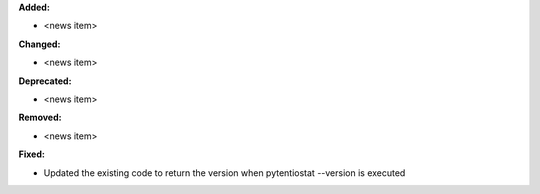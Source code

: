 **Added:**

* <news item>

**Changed:**

* <news item>

**Deprecated:**

* <news item>

**Removed:**

* <news item>

**Fixed:**

* Updated the existing code to return the version when pytentiostat --version is executed
